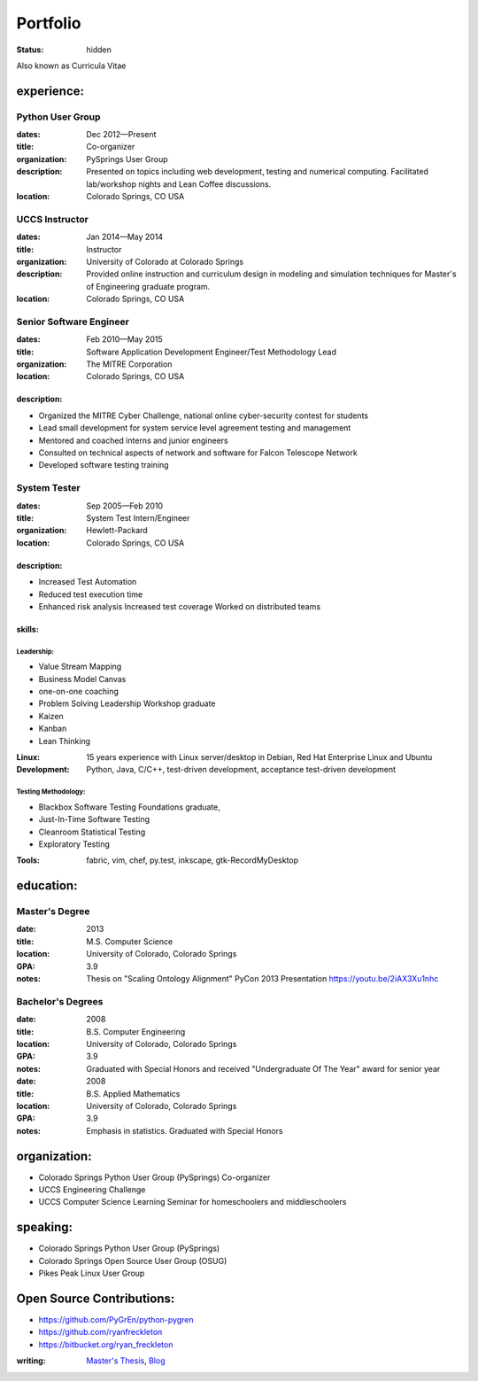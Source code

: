 #########
Portfolio
#########
:status: hidden

Also known as Curricula Vitae


experience:
===========

Python User Group
-----------------
:dates: Dec 2012—Present
:title: Co-organizer
:organization: PySprings User Group
:description: Presented on topics including web development, testing and numerical computing. Facilitated lab/workshop nights and Lean Coffee discussions.
:location: Colorado Springs, CO USA

UCCS Instructor
---------------
:dates: Jan 2014—May 2014
:title: Instructor
:organization: University of Colorado at Colorado Springs
:description: Provided online instruction and curriculum design in modeling and simulation techniques for Master's of Engineering graduate program.
:location: Colorado Springs, CO USA

Senior Software Engineer
------------------------
:dates: Feb 2010—May 2015
:title: Software Application Development Engineer/Test Methodology Lead
:organization: The MITRE Corporation
:location: Colorado Springs, CO USA

description:
++++++++++++
- Organized the MITRE Cyber Challenge, national online cyber-security contest for students
- Lead small development for system service level agreement testing and
  management
- Mentored and coached interns and junior engineers
- Consulted on technical aspects of network and software for Falcon Telescope
  Network
- Developed software testing training

System Tester
-------------
:dates: Sep 2005—Feb 2010
:title: System Test Intern/Engineer
:organization: Hewlett-Packard
:location: Colorado Springs, CO USA

description:
++++++++++++
- Increased Test Automation
- Reduced test execution time
-  Enhanced risk analysis Increased test coverage Worked on distributed teams

skills:
+++++++
Leadership:
```````````
- Value Stream Mapping
- Business Model Canvas
- one-on-one coaching
- Problem Solving Leadership Workshop graduate
- Kaizen
- Kanban
- Lean Thinking

:Linux: 15 years experience with Linux server/desktop in Debian, Red Hat Enterprise Linux and Ubuntu
:Development: Python, Java, C/C++, test-driven development, acceptance test-driven development

Testing Methodology:
````````````````````
- Blackbox Software Testing Foundations graduate,
- Just-In-Time Software Testing
- Cleanroom Statistical Testing
- Exploratory Testing

:Tools: fabric, vim, chef, py.test, inkscape, gtk-RecordMyDesktop

education:
==========

Master's Degree
---------------
:date: 2013
:title: M.S. Computer Science
:location: University of Colorado, Colorado Springs
:GPA: 3.9
:notes: Thesis on "Scaling Ontology Alignment" PyCon 2013 Presentation https://youtu.be/2iAX3Xu1nhc

Bachelor's Degrees
------------------
:date: 2008
:title: B.S. Computer Engineering
:location: University of Colorado, Colorado Springs
:GPA: 3.9
:notes: Graduated with Special Honors and received "Undergraduate Of The Year"
        award for senior year

:date: 2008
:title: B.S. Applied Mathematics
:location: University of Colorado, Colorado Springs
:GPA: 3.9
:notes: Emphasis in statistics. Graduated with Special Honors

organization:
=============
- Colorado Springs Python User Group (PySprings) Co-organizer
- UCCS Engineering Challenge
- UCCS Computer Science Learning Seminar for homeschoolers and middleschoolers

speaking:
=========
- Colorado Springs Python User Group (PySprings)
- Colorado Springs Open Source User Group (OSUG)
- Pikes Peak Linux User Group

Open Source Contributions:
==========================
- https://github.com/PyGrEn/python-pygren
- https://github.com/ryanfreckleton
- https://bitbucket.org/ryan_freckleton

:writing: `Master's Thesis`__, Blog__ 

__ http://www.cs.uccs.edu/~jkalita/work/StudentResearch/FreckletonMSThesis2013.pdf
__ http://blog.cerris.com
